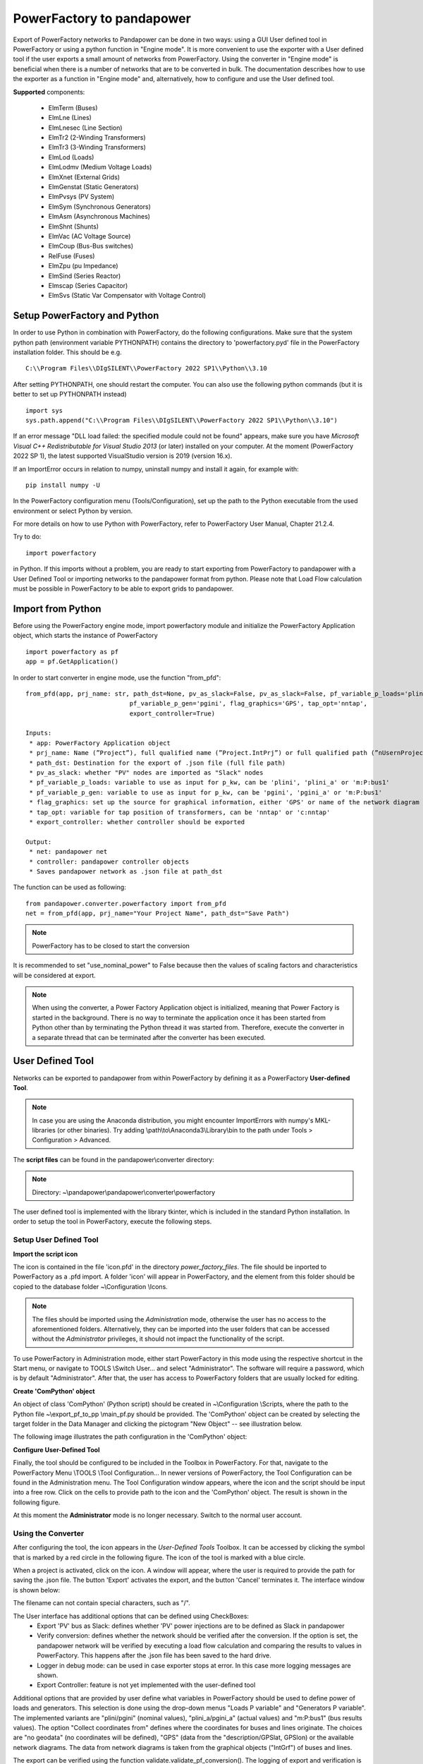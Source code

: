 ===================================================
PowerFactory to pandapower 
===================================================

Export of PowerFactory networks to Pandapower can be done in two ways: using a GUI User defined tool in PowerFactory or using a python function in "Engine mode".
It is more convenient to use the exporter with a User defined tool if the user exports a small amount of networks from PowerFactory.
Using the converter in "Engine mode" is beneficial when there is a number of networks that are to be converted in bulk.
The documentation describes how to use the exporter as a function in "Engine mode" and, alternatively, how to configure and use the User defined tool.

**Supported** components:

 - ElmTerm (Buses)
 - ElmLne (Lines)
 - ElmLnesec (Line Section)
 - ElmTr2 (2-Winding Transformers)
 - ElmTr3 (3-Winding Transformers)
 - ElmLod (Loads)
 - ElmLodmv (Medium Voltage Loads)
 - ElmXnet (External Grids)
 - ElmGenstat (Static Generators)
 - ElmPvsys (PV System)
 - ElmSym (Synchronous Generators)
 - ElmAsm (Asynchronous Machines)
 - ElmShnt (Shunts)
 - ElmVac (AC Voltage Source)
 - ElmCoup (Bus-Bus switches)
 - RelFuse (Fuses)
 - ElmZpu (pu Impedance)
 - ElmSind (Series Reactor)
 - Elmscap (Series Capacitor)
 - ElmSvs (Static Var Compensator with Voltage Control)
 
Setup PowerFactory and Python
=====================================

In order to use Python in combination with PowerFactory, do the following configurations.
Make sure that the system python path (environment variable PYTHONPATH) contains the directory to
'powerfactory.pyd' file in the PowerFactory installation folder. This should be e.g. ::

    C:\\Program Files\\DIgSILENT\\PowerFactory 2022 SP1\\Python\\3.10

After setting PYTHONPATH, one should restart the computer.
You can also use the following python commands (but it is better to set up PYTHONPATH instead) ::

    import sys
    sys.path.append("C:\\Program Files\\DIgSILENT\\PowerFactory 2022 SP1\\Python\\3.10")

If an error message "DLL load failed: the specified module could not be found" appears, make sure
you have *Microsoft Visual C++ Redistributable for Visual Studio 2013* (or later) installed on your computer.
At the moment (PowerFactory 2022 SP 1), the latest supported VisualStudio version is 2019 (version 16.x).

If an ImportError occurs in relation to numpy, uninstall numpy and install it again, for example with: ::

    pip install numpy -U


In the PowerFactory configuration menu (Tools/Configuration), set up the path to the Python executable from the
used environment or select Python by version.

For more details on how to use Python with PowerFactory, refer to PowerFactory User Manual, Chapter 21.2.4.
 
Try to do: ::

    import powerfactory
    
in Python. If this imports without a problem, you are ready to start exporting from PowerFactory to pandapower with a
User Defined Tool or importing networks to the pandapower format from python.
Please note that Load Flow calculation must be possible in PowerFactory to be able to export grids to pandapower.


Import from Python
=====================================

Before using the PowerFactory engine mode, import powerfactory module and initialize the PowerFactory Application
object, which starts the instance of PowerFactory ::

    import powerfactory as pf
    app = pf.GetApplication()

In order to start converter in engine mode, use the function "from_pfd": ::

    from_pfd(app, prj_name: str, path_dst=None, pv_as_slack=False, pv_as_slack=False, pf_variable_p_loads='plini',
                                pf_variable_p_gen='pgini', flag_graphics='GPS', tap_opt='nntap',
                                export_controller=True)

    Inputs:
     * app: PowerFactory Application object
     * prj_name: Name (”Project”), full qualified name (”Project.IntPrj”) or full qualified path (”nUsernProject.IntPrj”) of a project.
     * path_dst: Destination for the export of .json file (full file path)
     * pv_as_slack: whether "PV" nodes are imported as "Slack" nodes
     * pf_variable_p_loads: variable to use as input for p_kw, can be 'plini', 'plini_a' or 'm:P:bus1'
     * pf_variable_p_gen: variable to use as input for p_kw, can be 'pgini', 'pgini_a' or 'm:P:bus1'
     * flag_graphics: set up the source for graphical information, either 'GPS' or name of the network diagram in PowerFactory
     * tap_opt: variable for tap position of transformers, can be 'nntap' or 'c:nntap'
     * export_controller: whether controller should be exported

    Output:
     * net: pandapower net
     * controller: pandapower controller objects
     * Saves pandapower network as .json file at path_dst

The function can be used as following: ::

    from pandapower.converter.powerfactory import from_pfd
    net = from_pfd(app, prj_name="Your Project Name", path_dst="Save Path")

.. Note:: PowerFactory has to be closed to start the conversion
         
It is recommended to set "use_nominal_power" to False because then the values of scaling factors and characteristics
will be considered at export.

.. Note:: When using the converter, a Power Factory Application object is initialized, meaning that Power Factory is started in the background. There is no way to terminate the application once it has been started from Python other than by terminating the Python thread it was started from. Therefore, execute the converter in a separate thread that can be terminated after the converter has been executed.


User Defined Tool
=====================================

Networks can be exported to pandapower from within PowerFactory by defining it as a PowerFactory **User-defined Tool**.

.. Note:: In case you are using the Anaconda distribution, you might encounter ImportErrors with numpy's MKL-libraries (or other binaries). Try adding \\path\\to\\Anaconda3\\Library\\bin to the path under Tools > Configuration > Advanced.

The **script files** can be found in the pandapower\\converter directory:

.. Note:: Directory: ~\\pandapower\\pandapower\\converter\\powerfactory


The user defined tool is implemented with the library tkinter, which is included in the standard Python installation.
In order to setup the tool in PowerFactory, execute the following steps.

Setup User Defined Tool
------------------------

**Import the script icon**

The icon is contained in the file 'icon.pfd' in the directory *power_factory_files*. The file should be inported to
PowerFactory as a .pfd import. A folder 'icon' will appear in PowerFactory, and the element from this folder should be
copied to the database folder ~\\Configuration \\Icons.

.. image:: /pics/converter/export_pf_to_pp/import_icon.png
        :height: 337px
        :width: 584px
        :scale: 80%
        :alt: Import icon.pfd to PowerFactory and copy the object 'IntIcon' to the folder \\Configuration \\Icons
        :align: center

.. Note:: The files should be imported using the *Administration* mode, otherwise the user has no access to the aforementioned folders. Alternatively, they can be imported into the user folders that can be accessed without the *Administrator* privileges, it should not impact the functionality of the script.

To use PowerFactory in Administration mode, either start PowerFactory in this mode using the 
respective shortcut in the Start menu, or navigate to TOOLS \\Switch User... and select
"Administrator". The software will require a password, which is by default "Administrator".
After that, the user has access to PowerFactory folders that are usually locked for editing.

**Create 'ComPython' object**

An object of class 'ComPython' (Python script) should be created in ~\\Configuration \\Scripts, 
where the path to the Python file ~\\export_pf_to_pp \\main_pf.py should be provided.
The 'ComPython' object can be created by selecting the target folder in the Data Manager and
clicking the pictogram "New Object" -- see illustration below.

.. image:: /pics/converter/export_pf_to_pp/new_object.png
        :height: 502px
        :width: 792px
        :scale: 50%
        :alt: Create an object 'ComPython' in the folder \\Configuration \\Scripts
        :align: center

The following image illustrates the path configuration in the 'ComPython' object:


.. image:: /pics/converter/export_pf_to_pp/com_python.png
        :height: 638px
        :width: 992px
        :scale: 50%
        :alt: Create an object 'ComPython' in the folder \\Configuration \\Scripts
        :align: center

**Configure User-Defined Tool**

Finally, the tool should be configured to be included in the Toolbox in PowerFactory. For that, navigate to the
PowerFactory Menu \\TOOLS \\Tool Configuration...
In newer versions of PowerFactory, the Tool Configuration can be found in the Administration menu.
The Tool Configuration window appears, where the icon and the script should be input into a free row.
Click on the cells to provide path to the icon and the 'ComPython' object. The result is shown in the following figure.

.. image:: /pics/converter/export_pf_to_pp/configure_tool.png
        :height: 516px
        :width: 1102px
        :scale: 80%
        :alt: Configure the tool and the icon to appear in the toolbox
        :align: center

At this moment the **Administrator** mode is no longer necessary. Switch to the normal user account.

Using the Converter
--------------------
After configuring the tool, the icon appears in the *User-Defined Tools* Toolbox. It can be accessed by clicking the
symbol that is marked by a red circle in the following figure. The icon of the tool is marked with a blue circle.

.. image:: /pics/converter/export_pf_to_pp/toolbox.png
        :height: 63px
        :width: 509px
        :scale: 80%
        :alt: User defined Tool with an icon
        :align: center

When a project is activated, click on the icon. A window will appear, where the user is required to provide the path
for saving the .json file. The button 'Export' activates the export, and the button 'Cancel' terminates it.
The interface window is shown below:


.. image:: /pics/converter/export_pf_to_pp/interface.png
        :height: 194px
        :width: 707px
        :scale: 100%
        :alt: User interface
        :align: center

The filename can not contain special characters, such as "/".

The User interface has additional options that can be defined using CheckBoxes:
 * Export 'PV' bus as Slack: defines whether 'PV' power injections are to be defined as Slack in pandapower
 * Verify conversion: defines whether the network should be verified after the conversion. If the option is set, the
   pandapower network will be verified by executing a load flow calculation and comparing the results to values in
   PowerFactory. This happens after the .json file has been saved to the hard drive.
 * Logger in debug mode: can be used in case exporter stops at error. In this case more logging messages are shown.
 * Export Controller: feature is not yet implemented with the user-defined tool

Additional options that are provided by user define what variables in PowerFactory should be used to define power of
loads and generators. This selection is done using the drop-down menus "Loads P variable" and "Generators P variable".
The implemented variants are "plini/pgini" (nominal values), "plini_a/pgini_a" (actual values) and
"m:P:bus1" (bus results values).
The option "Collect coordinates from" defines where the coordinates for buses and lines originate.
The choices are "no geodata" (no coordinates will be defined), "GPS" (data from the "description/GPSlat, GPSlon) or
the available network diagrams. The data from network diagrams is taken from the graphical objects ("IntGrf") of
buses and lines.

The export can be verified using the function validate.validate_pf_conversion().
The logging of export and verification is printed in the *Output window*, so that the progress is documented and
illustrated to the user. An example of the logging can be as following:

Log output
----------

DIgSI/info - Python Script 'pp_export' started

| [2016/11/14 18:34:52] DIgSI/info - the destination directory is: <C:/pp_projects/test>
| [2016/11/14 18:34:52] DIgSI/info - gathering network elements
| [2016/11/14 18:34:52] DIgSI/info - applying unit settings
| [2016/11/14 18:34:54] DIgSI/info - collecting network elements
| [2016/11/14 18:34:54] DIgSI/info - running load flow calculation
| [2016/11/14 18:34:54] DIgSI/info - starting import to PandaPower
| [2016/11/14 18:34:54] DIgSI/info - creating grid Summary Grid
| [2016/11/14 18:34:54] DIgSI/info - imported 4 buses
| [2016/11/14 18:34:54] DIgSI/info - imported 1 external grids
| [2016/11/14 18:34:54] DIgSI/info - imported 2 loads
| [2016/11/14 18:34:54] DIgSI/info - imported 1 mv loads
| [2016/11/14 18:34:54] DIgSI/info - imported 1 trafos
| [2016/11/14 18:34:54] DIgSI/info - imported 1 impedances
| [2016/11/14 18:34:54] DIgSI/info - imported 2 lines
| [2016/11/14 18:34:54] DIgSI/info - created net and controller
| [2016/11/14 18:34:54] DIgSI/info - saving file to: <C:/pp_projects/test/test.json>
| [2016/11/14 18:34:54] DIgSI/info - exported net:

This pandapower network includes the following parameter tables:
    - gen (1 elements)
    - switch (10 elements)
    - load (3 elements)
    - bus (13 elements)
    - trafo (1 elements)
    - line (13 elements)
    - bus_geodata (13 elements)
    - sgen (1 elements)
    - impedance (1 elements)
    - line_geodata (13 elements)

and the following results tables:
    - res_load (3 elements)
    - res_gen (1 elements)
    - res_bus (4 elements)
    - res_sgen (1 elements)
    - res_trafo (1 elements)
    - res_line (13 elements)

DIgSI/info - Python Script 'pp_export' successfully executed
